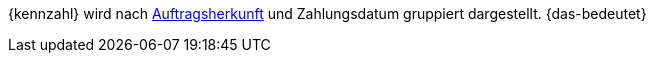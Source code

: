 {kennzahl} wird nach xref:auftraege:auftragsherkunft.adoc#[Auftragsherkunft] und Zahlungsdatum gruppiert dargestellt. {das-bedeutet}
